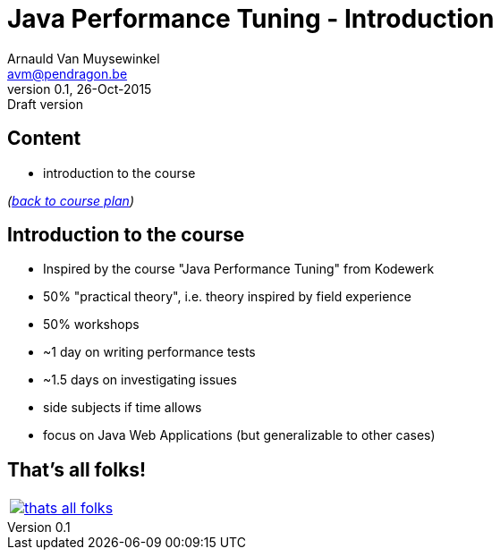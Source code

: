 // build_options: 
Java Performance Tuning - Introduction
======================================
Arnauld Van Muysewinkel <avm@pendragon.be>
v0.1, 26-Oct-2015: Draft version
:backend: slidy
//:theme: volnitsky
:data-uri:
:copyright: Creative-Commons-Zero (Arnauld Van Muysewinkel)
:tld: pass:[~]

Content
-------

* introduction to the course

_(link:../0-extra/1-training_plan.html#_presentations[back to course plan])_


Introduction to the course
--------------------------

* Inspired by the course "Java Performance Tuning" from Kodewerk
* 50% "practical theory", i.e. theory inspired by field experience
* 50% workshops
* {tld}1 day on writing performance tests
* {tld}1.5 days on investigating issues
* side subjects if time allows
* focus on Java Web Applications (but generalizable to other cases)


That's all folks!
-----------------

[cols="^",grid="none",frame="none"]
|=====
|image:../thats-all-folks.png[link="#(1)"]
|=====
